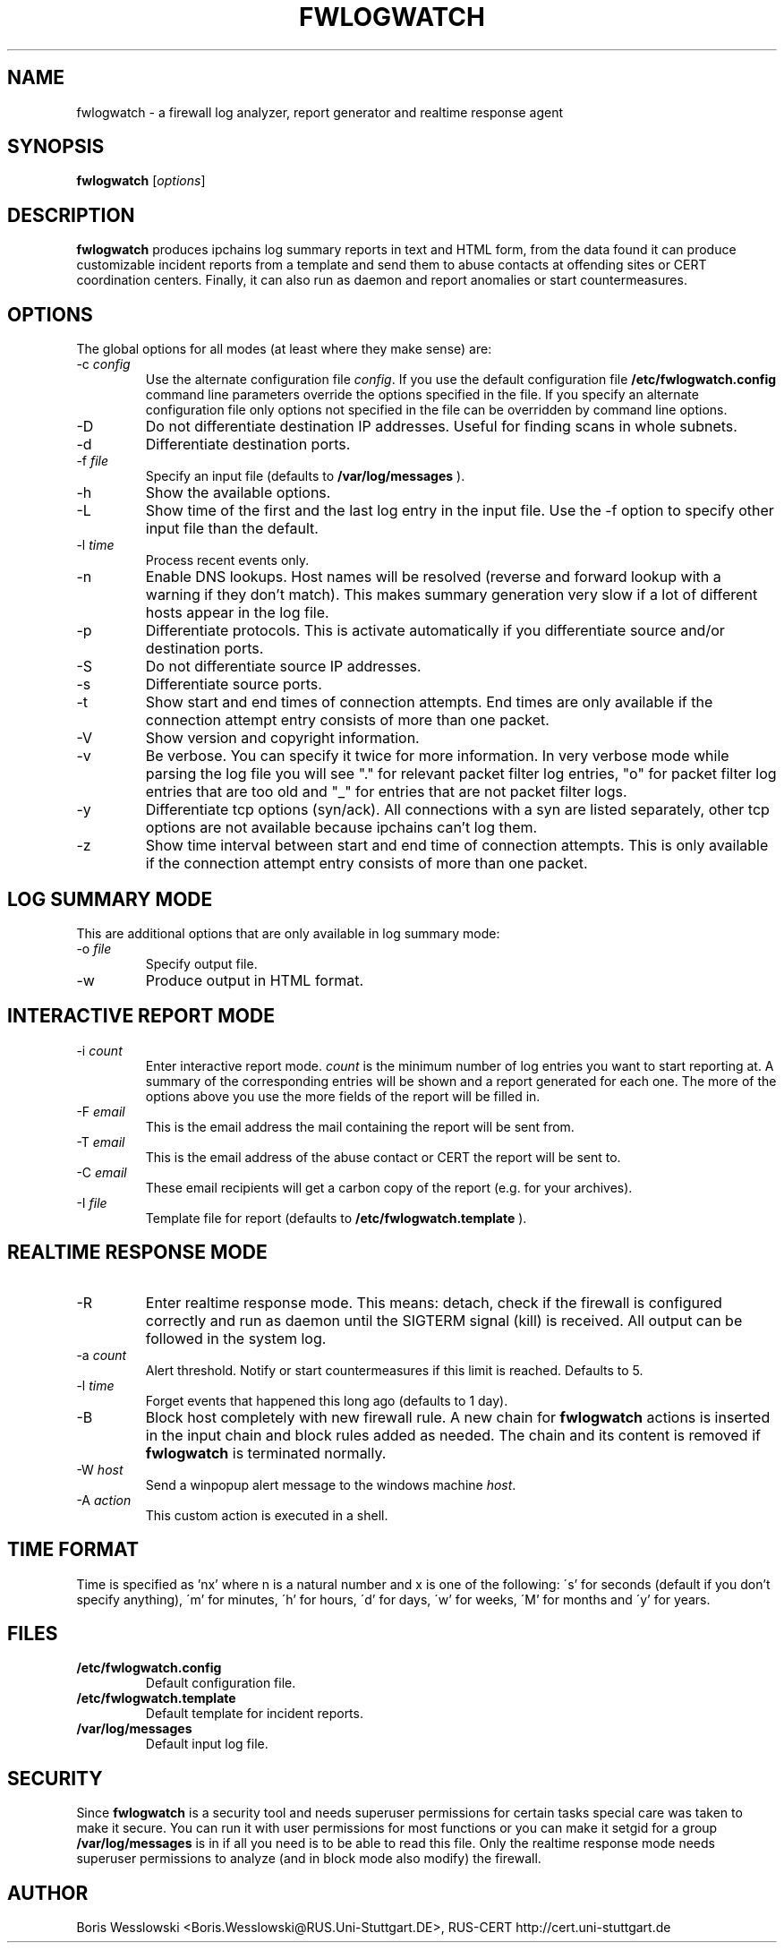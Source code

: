 .\"
.\" $Id: fwlogwatch.1,v 1.1 2002/02/14 19:43:03 bwess Exp $
.\"
.TH FWLOGWATCH 1 "21 October 2000" RUS-CERT
.SH NAME
fwlogwatch \- a firewall log analyzer, report generator and realtime response agent
.SH SYNOPSIS
.B fwlogwatch
.RI [ options ]
.SH DESCRIPTION
.B fwlogwatch
produces ipchains log summary reports in text and HTML form,
from the data found it can produce customizable incident reports from a
template and send them to abuse contacts at offending sites or CERT
coordination centers. Finally, it can also run as daemon and report
anomalies or start countermeasures.
.SH OPTIONS
The global options for all modes (at least where they make sense) are:
.IP \-c\ \fIconfig\fR
Use the alternate configuration file
.IR config .
If you use the default configuration file
.B /etc/fwlogwatch.config
command line parameters override
the options specified in the file. If you specify an alternate configuration
file only options not specified in the file can be overridden by command line
options.
.IP \-D
Do not differentiate destination IP addresses. Useful for finding scans in
whole subnets.
.IP \-d
Differentiate destination ports.
.IP \-f\ \fIfile\fR
Specify an input file (defaults to
.B /var/log/messages
).
.IP \-h
Show the available options.
.IP \-L
Show time of the first and the last log entry in the input file. Use the -f
option to specify other input file than the default.
.IP \-l\ \fItime\fR
Process recent events only.
.IP \-n
Enable DNS lookups. Host names will be resolved (reverse and forward lookup
with a warning if they don't match). This makes summary generation very
slow if a lot of different hosts appear in the log file.
.IP \-p
Differentiate protocols. This is activate automatically if you
differentiate source and/or destination ports.
.IP \-S
Do not differentiate source IP addresses.
.IP \-s
Differentiate source ports.
.IP \-t
Show start and end times of connection attempts. End times are only
available if the connection attempt entry consists of more than one packet.
.IP \-V
Show version and copyright information.
.IP \-v
Be verbose. You can specify it twice for more information.
In very verbose mode while parsing the log file you will see "." for
relevant packet filter log entries, "o" for packet filter log entries that
are too old and "_" for entries that are not packet filter logs.
.IP \-y
Differentiate tcp options (syn/ack). All connections with a syn are listed
separately, other tcp options are not available because ipchains can't log
them.
.IP \-z
Show time interval between start and end time of connection attempts. This
is only available if the connection attempt entry consists of more than one
packet.
.SH "LOG SUMMARY MODE"
This are additional options that are only available in log summary mode:
.IP \-o\ \fIfile\fR
Specify output file.
.IP \-w
Produce output in HTML format.
.SH "INTERACTIVE REPORT MODE"
.IP \-i\ \fIcount\fR
Enter interactive report mode.
.I count
is the minimum number of log entries you want to start reporting at. A
summary of the corresponding entries will be shown and a report generated
for each one. The more of the options above you use the more fields of the
report will be filled in.
.IP \-F\ \fIemail\fR
This is the email address the mail containing the report will be sent from.
.IP \-T\ \fIemail\fR
This is the email address of the abuse contact or CERT the report will be
sent to.
.IP \-C\ \fIemail\fR
These email recipients will get a carbon copy of the report (e.g. for your
archives).
.IP \-I\ \fIfile\fR
Template file for report (defaults to
.B /etc/fwlogwatch.template
).
.SH "REALTIME RESPONSE MODE"
.IP \-R
Enter realtime response mode. This means: detach, check if the firewall is
configured correctly and run as daemon until the SIGTERM signal (kill) is
received. All output can be followed in the system log.
.IP \-a\ \fIcount\fR
Alert threshold. Notify or start countermeasures if this limit is reached.
Defaults to 5.
.IP \-l\ \fItime\fR
Forget events that happened this long ago (defaults to 1 day).
.IP \-B
Block host completely with new firewall rule. A new chain for
.B fwlogwatch
actions is inserted in the input chain and block rules added as needed.
The chain and its content is removed if
.B fwlogwatch
is terminated normally.
.IP \-W\ \fIhost\fR
Send a winpopup alert message to the windows machine
.IR host .
.IP \-A\ \fIaction\fR
This custom action is executed in a shell.
.SH TIME FORMAT
Time is specified as 'nx' where n is a natural number and x is one of the
following: \'s' for seconds (default if you don't specify anything), \'m'
for minutes, \'h' for hours, \'d' for days, \'w' for weeks, \'M' for months
and \'y' for years.
.SH FILES
.IP \fB/etc/fwlogwatch.config\fR
Default configuration file.
.IP \fB/etc/fwlogwatch.template\fR
Default template for incident reports.
.IP \fB/var/log/messages\fR
Default input log file.
.SH SECURITY
Since
.B fwlogwatch
is a security tool and needs superuser permissions for certain tasks
special care was taken to make it secure. You can run it with user
permissions for most functions or you can make it setgid for a
group
.B /var/log/messages
is in if all you need is to be able to read this file. Only the realtime
response mode needs superuser permissions to analyze (and in block mode
also modify) the firewall.
.SH AUTHOR
Boris Wesslowski <Boris.Wesslowski@RUS.Uni-Stuttgart.DE>,
RUS-CERT http://cert.uni-stuttgart.de
